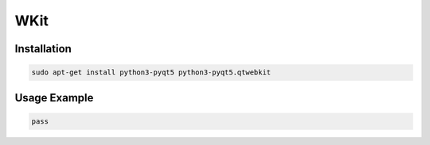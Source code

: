 ====
WKit
====

.. image:: https://travis-ci.org/lorien/wkit.png?branch=master
    :target: https://travis-ci.org/lorien/wkit

.. image:: https://coveralls.io/repos/lorien/wkit/badge.svg?branch=master
    :target: https://coveralls.io/r/lorien/wkit


Installation
============

.. code:: sh

    sudo apt-get install python3-pyqt5 python3-pyqt5.qtwebkit

Usage Example
=============

.. code:: sh

    pass
